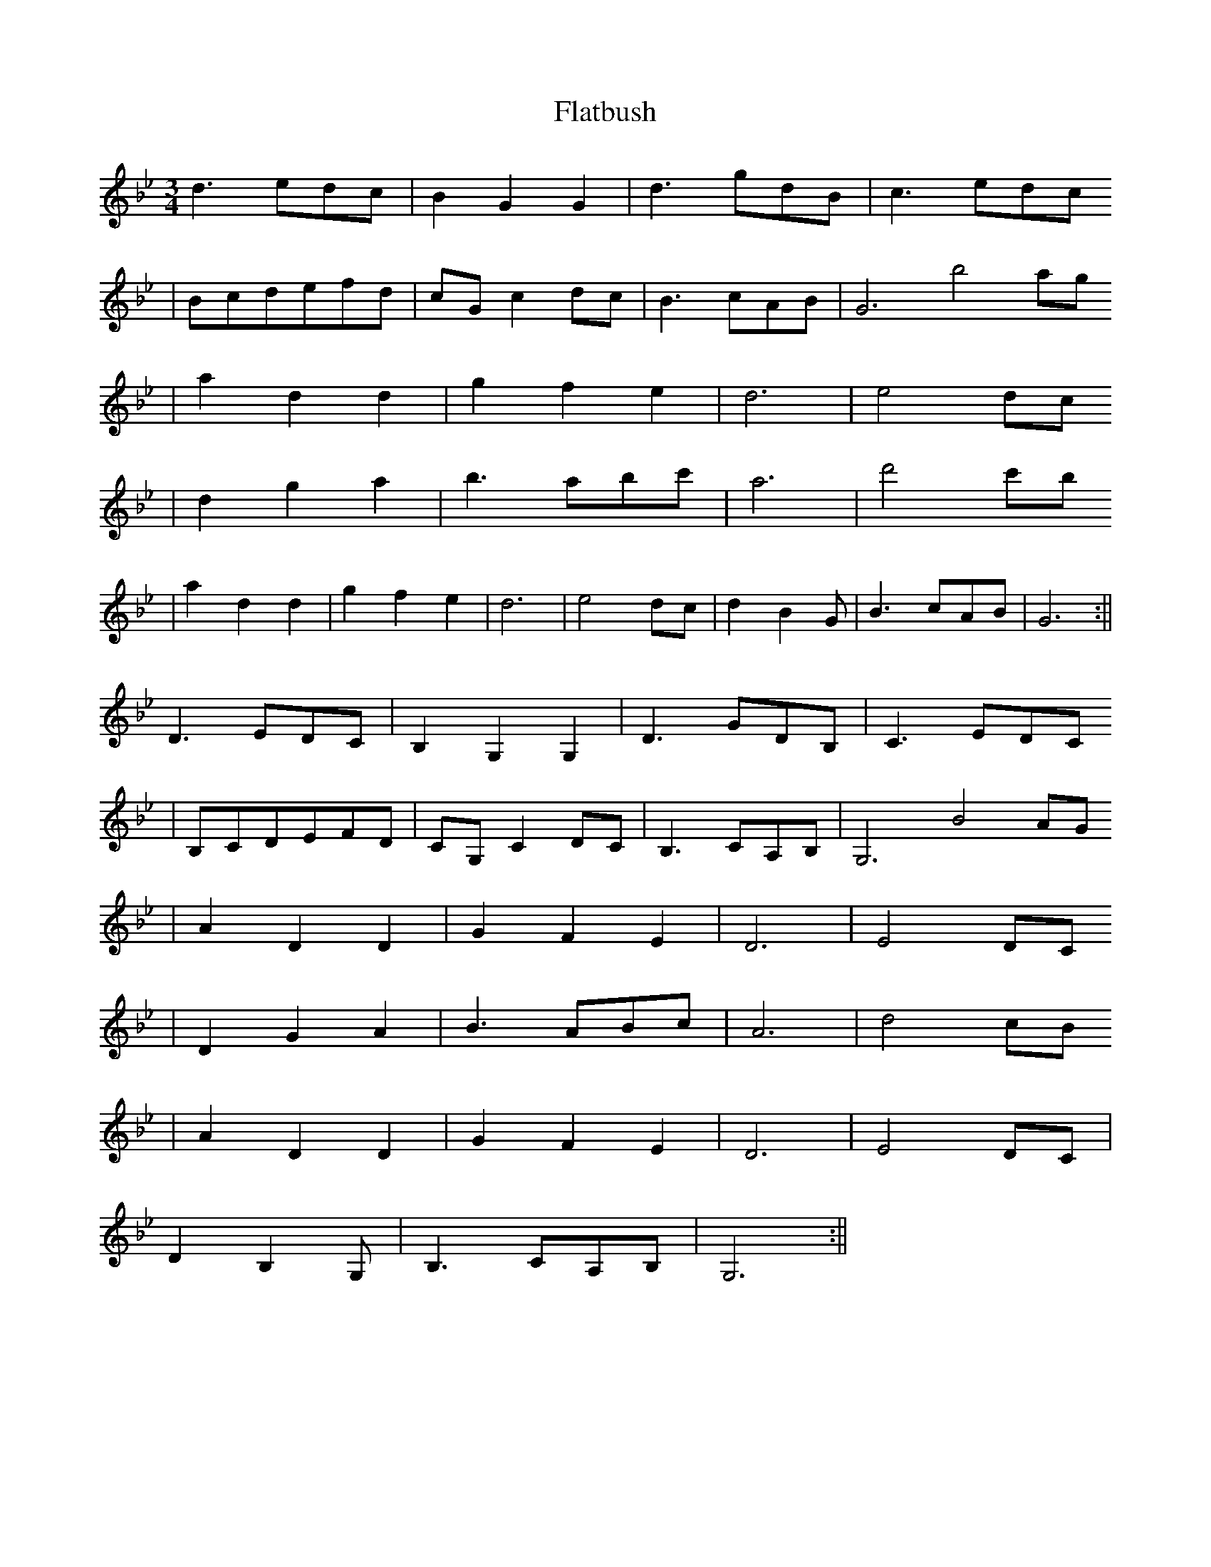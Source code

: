 X: 2
T: Flatbush
Z: Will Evans
S: https://thesession.org/tunes/3809#setting16746
R: waltz
M: 3/4
L: 1/8
K: Gmin
d3edc | B2G2G2 | d3gdB | c3edc
| Bcdefd | cGc2dc | B3cAB|G6 b4ag
|a2d2d2| g2f2e2 | d6| e4dc
|d2g2a2 | b3abc' | a6| d'4c'b
|a2d2d2 |g2f2e2 |d6| e4dc|d2B2G |B3cAB|G6 :||
D3EDC | B,2G,2G,2 | D3GDB, | C3EDC
| B,CDEFD | CG,C2DC | B,3CA,B,|G,6 B4AG
|A2D2D2| G2F2E2 | D6| E4DC
|D2G2A2 | B3ABc | A6| d4cB
|A2D2D2 |G2F2E2 |D6| E4DC|
D2B,2G, |B,3CA,B,|G,6 :||
